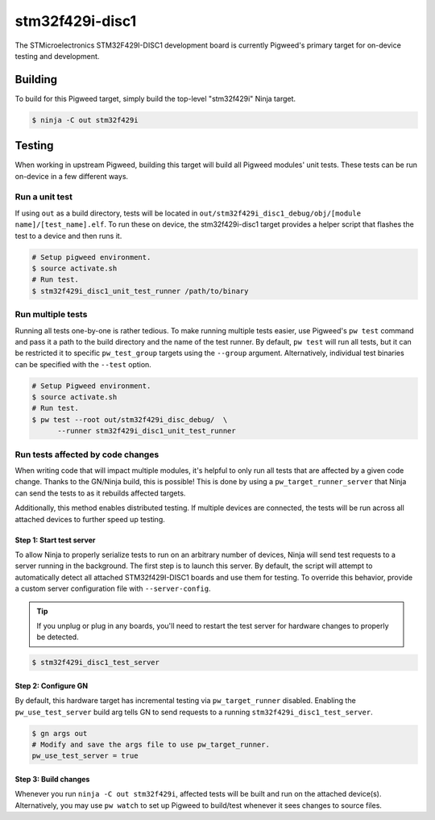 .. _chapter-stm32f429i-disc1:

.. default-domain:: cpp

.. highlight:: sh

----------------
stm32f429i-disc1
----------------
The STMicroelectronics STM32F429I-DISC1 development board is currently Pigweed's
primary target for on-device testing and development.

Building
========
To build for this Pigweed target, simply build the top-level "stm32f429i" Ninja
target.

.. code:: sh

  $ ninja -C out stm32f429i

Testing
=======
When working in upstream Pigweed, building this target will build all Pigweed modules' unit tests.
These tests can be run on-device in a few different ways.

Run a unit test
---------------
If using ``out`` as a build directory, tests will be located in
``out/stm32f429i_disc1_debug/obj/[module name]/[test_name].elf``. To run these
on device, the stm32f429i-disc1 target provides a helper script that flashes the
test to a device and then runs it.

.. code:: sh

  # Setup pigweed environment.
  $ source activate.sh
  # Run test.
  $ stm32f429i_disc1_unit_test_runner /path/to/binary

Run multiple tests
------------------
Running all tests one-by-one is rather tedious. To make running multiple
tests easier, use Pigweed's ``pw test`` command and pass it a path to the build
directory and the name of the test runner. By default, ``pw test`` will run all
tests, but it can be restricted it to specific ``pw_test_group`` targets using
the ``--group`` argument. Alternatively, individual test binaries can be
specified with the ``--test`` option.

.. code:: sh

  # Setup Pigweed environment.
  $ source activate.sh
  # Run test.
  $ pw test --root out/stm32f429i_disc_debug/  \
        --runner stm32f429i_disc1_unit_test_runner

Run tests affected by code changes
----------------------------------
When writing code that will impact multiple modules, it's helpful to only run
all tests that are affected by a given code change. Thanks to the GN/Ninja
build, this is possible! This is done by using a ``pw_target_runner_server``
that Ninja can send the tests to as it rebuilds affected targets.

Additionally, this method enables distributed testing. If multiple devices are
connected, the tests will be run across all attached devices to further speed up
testing.

Step 1: Start test server
^^^^^^^^^^^^^^^^^^^^^^^^^
To allow Ninja to properly serialize tests to run on an arbitrary number of
devices, Ninja will send test requests to a server running in the background.
The first step is to launch this server. By default, the script will attempt
to automatically detect all attached STM32f429I-DISC1 boards and use them for
testing. To override this behavior, provide a custom server configuration file
with ``--server-config``.

.. tip::

  If you unplug or plug in any boards, you'll need to restart the test server
  for hardware changes to properly be detected.

.. code:: sh

  $ stm32f429i_disc1_test_server

Step 2: Configure GN
^^^^^^^^^^^^^^^^^^^^
By default, this hardware target has incremental testing via
``pw_target_runner`` disabled. Enabling the ``pw_use_test_server`` build arg
tells GN to send requests to a running ``stm32f429i_disc1_test_server``.

.. code:: sh

  $ gn args out
  # Modify and save the args file to use pw_target_runner.
  pw_use_test_server = true

Step 3: Build changes
^^^^^^^^^^^^^^^^^^^^^
Whenever you run ``ninja -C out stm32f429i``, affected tests will be built and
run on the attached device(s). Alternatively, you may use ``pw watch`` to set up
Pigweed to build/test whenever it sees changes to source files.
